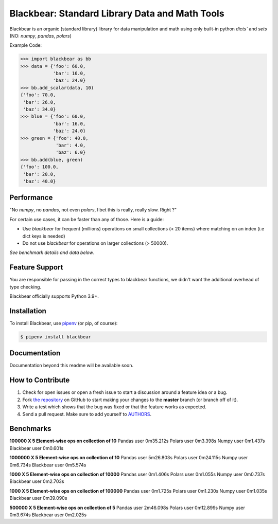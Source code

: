 Blackbear: Standard Library Data and Math Tools
========================================
.. image:: https://travis-ci.org/cgdeboer/blackbear.svg?branch=master
    :target: https://travis-ci.org/cgdeboer/blackbear

.. image:: https://img.shields.io/pypi/v/blackbear.svg
    :target: https://pypi.org/project/blackbear/

Blackbear is an organic (standard library) library for data manipulation and
math using only built-in python `dicts`` and `sets` (NO: `numpy`, `pandas`, `polars`)

.. image:: https://raw.githubusercontent.com/cgdeboer/blackbear/master/docs/blackbear.png


Example Code:

.. code-block:: python

    >>> import blackbear as bb
    >>> data = {'foo': 60.0,
                'bar': 16.0,
                'baz': 24.0}
    >>> bb.add_scalar(data, 10)
    {'foo': 70.0,
     'bar': 26.0,
     'baz': 34.0}
    >>> blue = {'foo': 60.0,
                'bar': 16.0,
                'baz': 24.0}
    >>> green = {'foo': 40.0,
                 'bar': 4.0,
                 'baz': 6.0}
    >>> bb.add(blue, green)
    {'foo': 100.0,
     'bar': 20.0,
     'baz': 40.0}


Performance
---------------
"No `numpy`, no `pandas`, not even `polars`, I bet this is really, really slow. Right ?"

For certain use cases, it can be faster than any of those. Here is a guide:

- Use `blackbear` for frequent (millions) operations on small collections (< 20 items) where matching on an index (i.e dict keys is needed)
- Do not use `blackbear` for operations on larger collections (> 50000).

*See benchmark details and data below.*



Feature Support
---------------

You are responsible for passing in the correct types to blackbear functions,
we didn't want the additional overhead of type checking.


Blackbear officially supports Python 3.9+.

Installation
------------

To install Blackbear, use `pipenv <http://pipenv.org/>`_ (or pip, of course):

.. code-block:: bash

    $ pipenv install blackbear

Documentation
-------------

Documentation beyond this readme will be available soon.


How to Contribute
-----------------

#. Check for open issues or open a fresh issue to start a discussion around a feature idea or a bug.
#. Fork `the repository`_ on GitHub to start making your changes to the **master** branch (or branch off of it).
#. Write a test which shows that the bug was fixed or that the feature works as expected.
#. Send a pull request. Make sure to add yourself to AUTHORS_.

.. _`the repository`: https://github.com/cgdeboer/blackbear
.. _AUTHORS: https://github.com/cgdeboer/blackbear/blob/master/AUTHORS.rst


Benchmarks
-----------------

**100000 X 5 Element-wise ops on collection of 10**
Pandas
user	0m35.212s
Polars
user	0m3.398s
Numpy
user	0m1.437s
Blackbear
user	0m0.601s

**1000000 X 5 Element-wise ops on collection of 10**
Pandas
user	5m26.803s
Polars
user	0m24.115s
Numpy
user	0m6.734s
Blackbear
user	0m5.574s

**1000 X 5 Element-wise ops on collection of 10000**
Pandas
user	0m1.406s
Polars
user	0m1.055s
Numpy
user	0m0.737s
Blackbear
user	0m2.703s

**1000 X 5 Element-wise ops on collection of 100000**
Pandas
user	0m1.725s
Polars
user	0m1.230s
Numpy
user	0m1.035s
Blackbear
user	0m39.090s

**500000 X 5 Element-wise ops on collection of 5**
Pandas
user	2m46.098s
Polars
user	0m12.899s
Numpy
user	0m3.674s
Blackbear
user	0m2.025s
